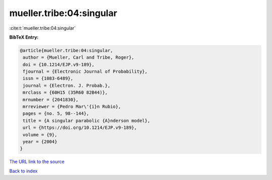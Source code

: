 mueller.tribe:04:singular
=========================

:cite:t:`mueller.tribe:04:singular`

**BibTeX Entry:**

.. code-block:: bibtex

   @article{mueller.tribe:04:singular,
    author = {Mueller, Carl and Tribe, Roger},
    doi = {10.1214/EJP.v9-189},
    fjournal = {Electronic Journal of Probability},
    issn = {1083-6489},
    journal = {Electron. J. Probab.},
    mrclass = {60H15 (35R60 82B44)},
    mrnumber = {2041830},
    mrreviewer = {Pedro Mar\'{i}n Rubio},
    pages = {no. 5, 98--144},
    title = {A singular parabolic {A}nderson model},
    url = {https://doi.org/10.1214/EJP.v9-189},
    volume = {9},
    year = {2004}
   }

`The URL link to the source <ttps://doi.org/10.1214/EJP.v9-189}>`__


`Back to index <../By-Cite-Keys.html>`__

